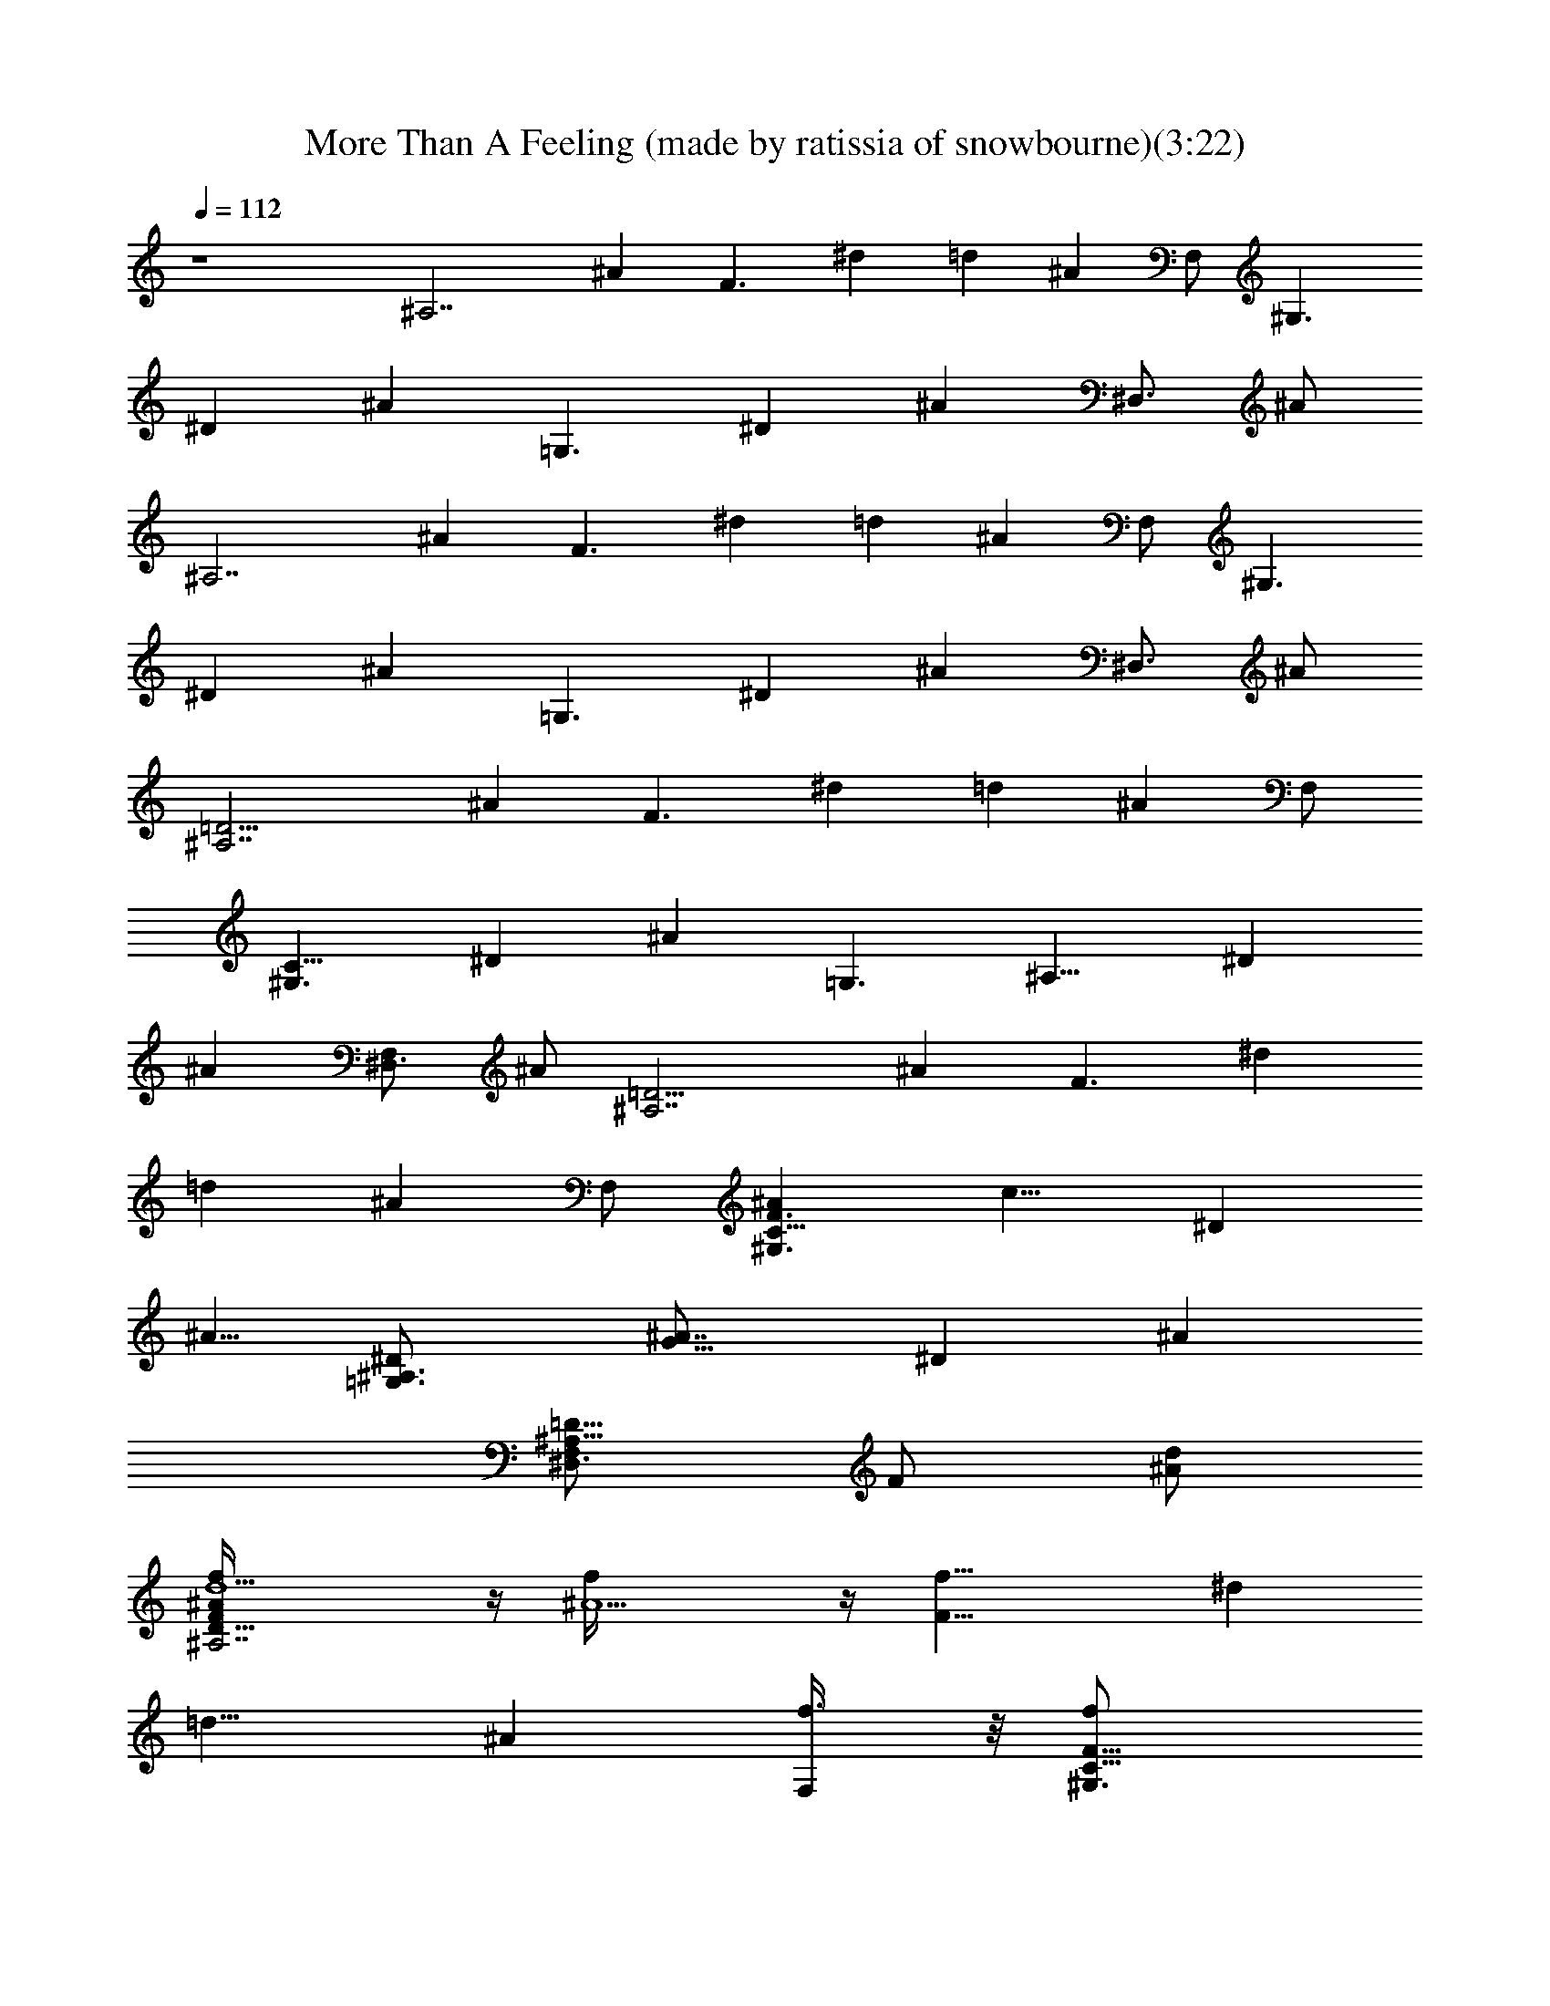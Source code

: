 X:1
T:More Than A Feeling (made by ratissia of snowbourne)(3:22)
Z:Transcribed by ratissia
%  Original file:More Than A Feeling (made by ratissia of snowbourne)(3:22)
%  Transpose:-4
L:1/4
Q:112
K:C
z4 [^A,7/2z/2] [^Az/2] [F3/2z/2] ^d [=dz/2] [^Az/2] F,/2 [^G,3/2z/2]
[^Dz/2] [^Az/2] [=G,3/2z/2] [^Dz/2] [^Az/2] [^D,3/4z/2] ^A/2
[^A,7/2z/2] [^Az/2] [F3/2z/2] ^d [=dz/2] [^Az/2] F,/2 [^G,3/2z/2]
[^Dz/2] [^Az/2] [=G,3/2z/2] [^Dz/2] [^Az/2] [^D,3/4z/2] ^A/2
[^A,7/2=D15/4z/2] [^Az/2] [F3/2z/2] ^d [=dz/2] [^Az/2] F,/2
[^G,3/2C11/8z/2] [^Dz/2] [^Az/2] [=G,3/2z/8] [^A,11/8z3/8] [^Dz/2]
[^Az/2] [^D,3/4F,z/2] ^A/2 [^A,7/2=D15/4z/2] [^Az/2] [F3/2z/2] ^d
[=dz/2] [^Az/2] F,/2 [^G,3/2^AC11/8F3/2z/8] [c11/8z3/8] [^Dz/2]
[^A5/8z/2] [=G,3/2^A,3/2^D/2z/8] [G11/8^A7/8z3/8] [^Dz/2] [^Az/2]
[^D,3/4F,/2^A,5/8=D5/8z/8] [F/2z3/8] [^A/2d/2]
[^A,7/2D29/8f/4F^A/2d5/2] z/4 [^A5/2f/4] z/4 [F21/8f19/8z/2] ^d
[=d11/8z/2] [^Az/2] [F,/2f3/8] z/8 [C11/8^G,3/2F11/8f/2z/8]
[^A7/8c11/8z3/8] [^D^d/2] [^A/2=d/2] [=G,3/2^A^A,3/2^D/2G3/2] [^Dz/2]
[^Az/2] [F,/2^D,3/4^A,/2=D5/8z/8] [F/2z3/8] ^A/2
[^A,7/2D29/8f/4F^A/2z/8] [d19/8z3/8] [^A5/2f/4] z/4 [F21/8f5/2z/2] ^d
[=d11/8z/2] [^Az/2] [F,/2g/2] [^G,3/2C11/8^g11/8F3/2z/8]
[^A7/8c11/8z3/8] [^Dz/2] [^A5/8z/2] [=G,3/2=g3/2^A,3/2^D/2z/8]
[G11/8^A7/8z3/8] [^Dz/2] [^Az/2] [^D,3/4F,/2^A,5/8=D5/8z/8] [F/2z3/8]
[^A/2d5/8] [^A,7/2f/4D29/8Fz/8] [^A3/8d19/8] [^A5/2f2z/2] [F21/8z/2]
^d [=d11/8^d3z/2] [^Az/2] F,/2 [^G,3/2C11/8F3/2z/8] [^A7/8c11/8z3/8]
[^Dz/2] [^A5/8z/2] [=G,3/2^A,3/2^D/2z/8] [G11/8^A7/8z3/8] [^Dz/2]
[^Az/2] [^D,3/4F,/2^d^A,5/8=D5/8z/8] [F/2z3/8] ^A/2
[^A,7/2=d/8D29/8F] [^A3/8d19/8] [^A5/2^dz/2] [F21/8z/2] [^d^a]
[=d11/8fz/2] [^Az/2] [F,/2^d/2] [^G,29/8=d/2^D3/2z/8] [^A7/8c3/8]
[c3/2^dz/2] [^A3/2z/2] [^D3/2g11/2z/2] [c3/2z/2] [^A5/4z/2]
[^D3/4z/2] c/2 [=G,29/8^D7/2z/8] [G3/8^A7/8] [Gz/2] [^A3/2z/2]
[G3/2z/2] [^dz/2] [^A11/8z/2] [G3/4z/2] ^D/2 ^g2 =g2 f2 [^g/2c'/2]
[=g/2^a/2] [f^g] [G,3/4^D,3/4^d119/8] z/4 [G,/2^D,/2] [G,/2^D,/2] z/2
[^G,/4C/4] z/4 [^G,3/4C3/4] z/4 [C/2^D/2] z/4 [C/4^D/4] [C/4^D/4] z/4
[C3/4^D/2] z/2 [^A,/2=D/4] z/4 [^A,/2D/2] [F,/2=D,/2^G,/2]
[=G,3/4^D,3/4] z/4 [G,/2^D,/2] [G,/2^D,/2] z/2 [^G,/4C/4] z/4
[^G,3/4C3/4] z/4 [C/2^D/2] z/4 [C/4^D/4] [C/4^D/4] z/4 [C3/4^D/2] z/2
[^A,/2=D/4] z/8 [^d9/8z/8] [^A,/2D/2] [F,/2=D,/2^G,/2^D/2]
[=G,3/4^D,3/4^d/2] ^d/2 [G,/2^D,/2^d3/2] [G,/2^D,/2=d] z/2
[^G,/4C/4^d3/2] z/4 [^G,3/4C3/4] z/4 [C/2^D/2c/2^d/2G/2]
[c/2^d/2G/2z/4] [C/4^D/4] [C/4^D/4c/2^d/2G/2] z/4 [C3/4^D/2c^dG] z/2
[^A,/2=D/4c5/4^d5/4G5/4] z/4 [^A,/2D/2f7/8] [F,/2=D,/2^G,/2]
[=G,3/4^D,3/4=g2] z/4 [G,/2^D,/2] [G,/2^D,/2] [gz/2] [^G,/4C/4] z/4
[^G,3/4C3/4^d] z/4 [C/2^D/2c/2^d/2G/2] [c/2^d/2G/2z/4] [C/4^D/4]
[C/4^D/4c/2^d/2G/2] z/4 [C3/4^D/2c^dG] z/2 [^A,/2=D/4c5/4^d5/4G5/4]
z/4 [^A,/2D/2] [F,/2=D,/2^G,/2^D/2] [=G,3/4^D,3/4^d/2] ^d/2
[G,/2^D,/2^d/2] [G,/2^D,/2=d] z/2 [^G,/4C/4^d3/2] z/4 [^G,3/4C3/4]
z/4 [C/2^D/2c/2^d/2G/2] [c/2^d/2G/2z/4] [C/4^D/4] [C/4^D/4c/2^d/2G/2]
z/4 [C3/4^D/2c^dG] z/2 [^A,/2=D/4c5/4^d5/4G5/4] z/4 [^A,/2D/2f3/4]
[F,/2=D,/2^G,/2] [=G,3/4^D,3/4^d3g2^D4] z/4 [G,/2^D,/2] [G,/2^D,/2]
[g2z/2] [^G,/4C/4] z/4 [^G,3/4C3/4^d41/8] z/4 [^D4^F4B4B,4^f4]
[C5/2^D5/2G5/2z/8] [^A19/8c19/8z13/8] [=D3/8z/4] [=d21/8z/2]
[c13/8^A13/8G13/8^D13/8C13/8] [c/2^A/2G/2^D/2C/2] [c/2=AG^DC] c/2
[cG^DC] [c5/4G5/4A5/4^D5/4C5/4z/2] ^A3/8 z/8 [^A9/2z/2]
[=G,/2=D/2^A,/2G/2] [G/2^A,/2D/2G,/2] [G/2^A,/2D/2G,/2]
[G/2^A,/2D/2G,/2] [F,/2D/2^A,/2=F/2] [F/2^A,/2D/2F,/2]
[F/2^A,/2D/2F,/2] [F/2^A,/2D/2F,/2z3/8] [^a93/8z/8]
[G,/2^D,/2^A,/2^D/2] [^D/2^A,/2^D,/2G,/2] [^D/2^A,/2^D,/2G,/2]
[^D/2^A,/2^D,/2G,/2] [F,/2^A,/2=D/2=D,/2] [D,/2D/2^A,/2F,/2]
[D,/2D/2^A,/2F,/2] [D,/2D/2^A,/2F,/2] [=A,3F,3C3F3] [F,A,CF]
[A,4F,4C4F4z] =A ^A c [D2F2^A2^A,2d3/2] d/2 [G,2^A,2^D2^D,2^d/2] =d/2
c/2 ^A/2 [^A,2F,2=D2=D,2=f3/2] ^A/2 [=A,2F,2C2C,2^d/2] =d/2 c/2 ^A/2
[D2F2^A3/2^A,2c/2] d ^A/2 [G,2^A,2^D2^D,2^d/2g/2] [=d/2f/2] [c/2^d/2]
[^A/2=d/2] [F,3/2^A,3/2=D3/2=D,3/2c/2^d/2] [c/2^d/2] [^A/2=d/2]
[=A,9/4C9/4FF,9/4=Ac] [F5/4A] [c/2^d/2] [D2F2^A2^A,2=d3/2] d/2
[G,2^A,2^D2^D,2^d/2] =d/2 c/2 ^A/2 [^A,5/2=D5/2G5/2G,5/2g2^a2]
[f/2=a/2] [C3/2F3/2=A3/2=A,3/2^d/2g/2] [=d/2f/2] [c/2^d/2]
[D3/2F3/2^A3/2^A,3/2=d3/2] [^A,/2D/2F/2F,/2^A/2]
[D3/2^A,3/2G3/2G,3/2^d/2] =d/2 c/2 [D/2G,/2^A,/2^A/2]
[^D,3/2G,3/2C3/2C,3/2c3/2] [G,/2=D,/2^A,/2^A/2] [=A,2C2F2F,2d/2] c/2
^A/2 =A/2 [G,3/2^A,3/2^D3/2^D,3/2^A] [^a/4d/4] [=a/4c'/4]
[G,5/2^A,5/2^D5/2^D,5/2g/2^a/2] [g2^a2]
[G,3/2^A,3/2^D3/2^D,3/2^A3/2^d3/2] [F,3/2^A,3/2=D3/2=D,3/2=A3/2=d3/2]
[^D,G,CC,Gc] [^A,4F,119/8=D,119/8D12F^A/2] [^Az/2] [F3/2z/2] ^A/2
[^Az/2] [F5/2z/2] ^A/2 [^Az/2] [^A,8z/2] [^Az/2] [F3/2z/2] ^A/2
[^Az/2] [F13/2z/2] ^A/2 [^A3/2z/2] [^G,3/2z/2] [^D3/2z/2] [^A3/2z/2]
[=G,3/2z/2] [^D2z/2] [^Az/2] [^D,3/4z/2] [^Az/2] [^A,23/8=D29/8z/2]
[^Az/2] [F3/2z/2] ^A/2 [^Az/2] [F3/2z3/8] [=D,5/8^A,5/8F,5/8z/8] ^A/2
[^A3/2z/2] [^G,3/2C3/2z/2] [^D3/2z/2] [^A3/2z/2] [=G,3/2^A,3/2z/2]
[^D2z/2] [^Az/2] [^D,3/4F,5/8z/2] ^A/2 [^A,7/2F/4=D29/8] z/4 [^AF/2]
F3/8 [F2z/8] ^d [=dz/2] [^Az3/8] [^D3/8z/8] [F,/2z/4] =D/4
[^G,3/2C3/2z/8] ^D3/8 [^Dz/2] [^Az/2] [=G,3/2^A,3/2z/2] [^Dz/2]
[^Az/2] [^D,3/4F,5/8z/2] [^A,/2^A/2] [^A,7/2=D29/8F/4] z/4 [F/4^A]
z/4 [F5/2z/2] ^d [=dz/2] [^Az/2] [G5/8F,/2] [^G3/2C11/8^G,3/2z/2]
[^Dz/2] [^Az/2] [F5/4=G,3/2^A,3/2z/2] [^Dz/2] [^Az/2] [F,/2^D,3/4]
[^A/2=D/2] [^A,7/2D29/8z/8] F3/8 [^AF/2] [F3/2z/2] ^d [=dz/2] [^Az/2]
[F5/8F,/2] [^D/2^G,3/2C3/2] [F/2^D/2] [^D^Az/2] [=G,3/2^A,3/2z/2]
[^Dz/2] [^Az/2] [^D,3/4F,5/8z/2] ^A/2 [^A,/2=D/4d/2] z/4
[^AD/4^A,/2^d] z/4 [F3/2D/4^A,/2] z/4 [^dD/4^A,/2^a] z/4 [D/4^A,/2]
z/4 [=dD/4^A,/2^d] z/4 [^AD/4^A,/2] z/4 [F,/2D/4^A,/4=d/2] z/4
[^G,/2C/4^d/2] z/4 [^DC/4^G,/2=d] z/4 [^AC/4^G,/2] z/4
[=G,3/2^A,3/2^d5z/2] [^Dz/2] [^Az/2] [^D,3/4C^G,z/2] ^A/2 [^A,4z5/2]
=d/2 c/2 [^A2z/2] ^G,3/2 [=G,3/2d/2] z3/8 d3/8 z/4 [^G,d4] ^A,3 F,/2
=G,/2 [^G,3/2z/2] [g21/8z] [=G,7/4^A/2] d/2 ^d/2 [^G,f] [=D4^A,4^a7]
[C3/2^G,3/2] [^A,3/2=G,3/2] [C^G,f] [D3^A,3f8^a8=d8] F,/2 =G,/2
[C4^G,4] [^D,4=G,4g4^d4] [F,2^g2c'2] [^D,=g2^a2] G,/2 ^G,/2
[^A,4f7/2^g7/2] [f21/8^g5/2z/2] [^A,4z2] [^g/2c'/2] [=g5/8^a/2]
[f9/8^g] [=G,3/4^D,3/4^d119/8=g119/8] z3/8 [G,/2^D,/2] [G,/2^D,/2]
z/2 [^G,/4C/4] z/4 [^G,3/4C3/4] z/4 [C/2^D/2] z/4 [C/4^D/4] [C/4^D/4]
z/4 [C3/4^D/2] z/2 [^A,/2=D/4] z/4 [^A,/2D/2] [F,/2=D,/2^G,/2]
[=G,3/4^D,3/4] z/4 [G,/2^D,/2] [G,/2^D,/2] z/2 [^G,/4C/4] z/4
[^G,3/4C3/4] z/4 [C/2^D/2] z/4 [C/4^D/4] [C/4^D/4] z/4 [C3/4^D/2] z/2
[^A,/2=D3/8z/4] [g41/8^d11/8z3/8] [^A,/2D/2] [F,/2=D,/2^G,/2^D/2]
[=G,3/4^D,3/4^d/2] ^d/2 [G,/2^D,/2^d3/2] [G,/2^D,/2=d] z/2
[^G,/4C/4^d3/2] z/4 [^G,3/4C3/4] z/4 [C/2^D/2c/2^d/2=G/2]
[c/2^d/2G/2z/4] [C/4^D/4] [C/4^D/4c/2^d/2G/2] z/4 [C3/4^D/2c^dG] z/2
[^A,/2=D/4c5/4^d5/4G5/4] z/4 [^A,/2D/2f7/8] [F,/2=D,/2^G,/2]
[=G,3/4^D,3/4g2] z/4 [G,/2^D,/2] [G,/2^D,/2] [gz/2] [^G,/4C/4] z/4
[^d^G,3/4C3/4] z/4 [C/2^D/2c/2^d/2G/2] [c/2^d5/8G/2z3/8] [C/4^D/4]
[C/4^D/4c3/8^d/2G3/8] z/4 [C3/4^D/2c^dG] z/2
[^A,3/8=D/4c5/4^d5/4G5/4] z/4 [^A,/2D/2] [F,/2=D,/2^G,/2^D/2]
[=G,3/4^D,3/4^d/2] ^d/2 [G,/2^D,/2^d/2] [G,/2^D,/2=d] z/2
[^G,/4C/4^d3/2] z/4 [^G,3/4C3/4] z/4 [C/2^D/2c/2^d/2G/2]
[c/2^d/2G/2z/4] [C/4^D/4] [C/4^D/4c/2^d/2G/2] z/4 [C3/4^D/2c^dG] z/2
[^A,/2=D/4c3/2^d3/2G3/2] z/4 [^A,/2D/2f3/4] [F,/2=D,/2^G,/2]
[=G,3/4^D,3/4^d3g2G119/8] z/4 [G,/2^D,/2] [G,/2^D,5/8] [g119/8z5/8]
[^G,/4C/4] z/8 [^d95/8z/8] [^G,3/4C3/4] z/4 [C/2^D/2] z/4 [C/4^D/4]
[C/4^D/4] z/4 [C3/4^D/2] z/2 [^A,3/8=D/4] z/4 [^A,/2D/2]
[F,/2=D,/2^G,/2] [=G,3/4^D,3/4] z/4 [G,/2^D,/2] [G,/2^D,/2] z/2
[^G,/4C/4] z/4 [^G,3/4C3/4] z/4 [C/2^D/2] z/4 [C/4^D/4] [C/4^D/4] z/4
[C3/4^D/2] z/2 [^A,/2=D/4] [G119/8^d3z/4] [^A,5/8D/2]
[F,/2=D,/2^G,/2] [=G,7/8^D,7/8z3/4] [g119/8z3/8] [G,/2^D,/2]
[G,/2^D,/2z/8] [^d95/8z7/8] [^G,/4C/4] z/4 [^G,3/4C3/4] z/4 [C/2^D/2]
z/4 [C/4^D/4] [C/4^D/4] z/4 [C3/4^D/2] z/2 [^A,/2=D/4] z/4 [^A,/2D/2]
[F,/2=D,/2^G,/2] [=G,3/4^D,3/4] z/4 [G,/2^D,/2] [G,/2^D,/2] z/2
[^G,/4C/4] z/4 [^G,3/4C3/4] z/4 [C/2^D/2] z/4 [C/4^D/4] [C/4^D/4] z/4
[C7/8^d3G111/8^D/2] z5/8 [^A,3/8=D/4] z/4 [^A,/2D/2z3/8] [g95/8z/8]
[F,/2=D,/2^G,/2] [=G,3/4^D,3/4z3/8] [^d87/8z5/8] [G,/2^D,/2]
[G,/2^D,/2] z/2 [^G,/4C/4] z/4 [^G,3/4C3/4] z/4 [C/2^D/2] z/4
[C/4^D/4] [C/4^D/4] z/4 [C3/4^D/2] z/2 [^A,/2=D/4] z/4 [^A,/2D/2]
[F,/2=D,/2^G,/2] [=G,3/4^D,3/4] z/4 [G,/2^D,/2] [G,/2^D,/2] z/2
[^G,/4C/4] z/4 [^G,3/4C3/4] 
